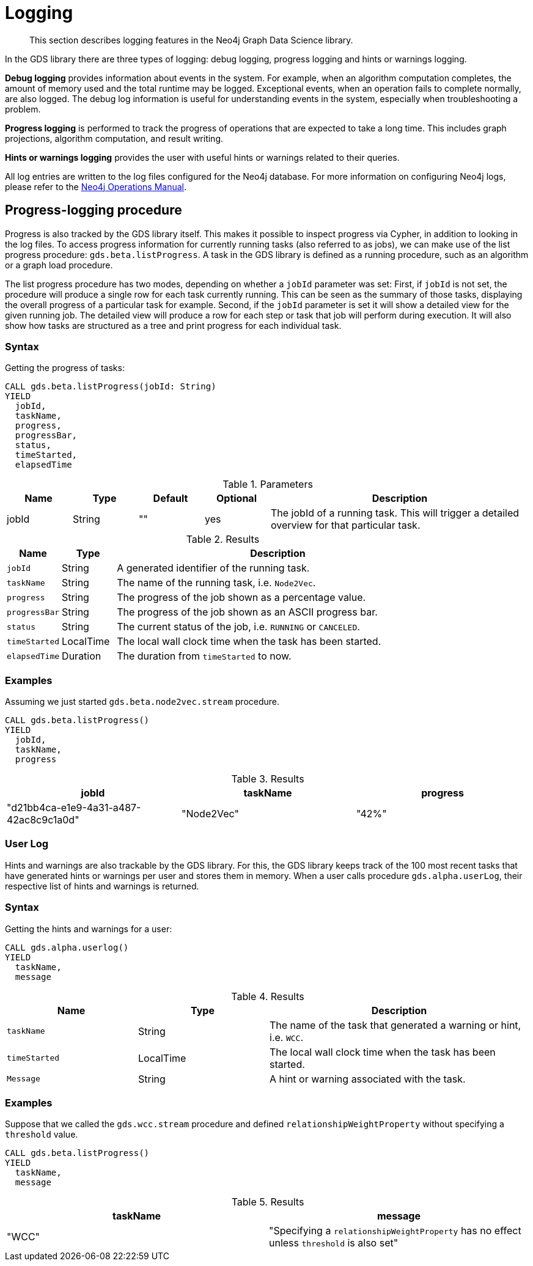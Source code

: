 [[logging]]
= Logging

[abstract]
--
This section describes logging features in the Neo4j Graph Data Science library.
--

In the GDS library there are three types of logging: debug logging, progress logging and hints or warnings logging.

*Debug logging* provides information about events in the system.
For example, when an algorithm computation completes, the amount of memory used and the total runtime may be logged.
Exceptional events, when an operation fails to complete normally, are also logged.
The debug log information is useful for understanding events in the system, especially when troubleshooting a problem.

*Progress logging* is performed to track the progress of operations that are expected to take a long time.
This includes graph projections, algorithm computation, and result writing.

*Hints or warnings logging* provides the user with useful hints or warnings related to their queries.

All log entries are written to the log files configured for the Neo4j database.
For more information on configuring Neo4j logs, please refer to the https://neo4j.com/docs/operations-manual/current/monitoring/logging/#logging[Neo4j Operations Manual].


[[logging-progress-logging]]
[.beta]
== Progress-logging procedure

Progress is also tracked by the GDS library itself.
This makes it possible to inspect progress via Cypher, in addition to looking in the log files.
To access progress information for currently running tasks (also referred to as jobs), we can make use of the list progress procedure: `gds.beta.listProgress`.
A task in the GDS library is defined as a running procedure, such as an algorithm or a graph load procedure.

The list progress procedure has two modes, depending on whether a `jobId` parameter was set:
First, if `jobId` is not set, the procedure will produce a single row for each task currently running.
This can be seen as the summary of those tasks, displaying the overall progress of a particular task for example.
Second, if the `jobId` parameter is set it will show a detailed view for the given running job.
The detailed view will produce a row for each step or task that job will perform during execution.
It will also show how tasks are structured as a tree and print progress for each individual task.

[[logging-progress-logging-syntax]]
=== Syntax

.Getting the progress of tasks:
[source, cypher, role=noplay]
----
CALL gds.beta.listProgress(jobId: String)
YIELD
  jobId,
  taskName,
  progress,
  progressBar,
  status,
  timeStarted,
  elapsedTime
----

.Parameters
[opts="header",cols="1,1,1,1,4"]
|===
| Name              | Type          | Default   | Optional  | Description
| jobId             | String        | ""        | yes       | The jobId of a running task. This will trigger a detailed overview for that particular task.
|===

.Results
[opts="header",cols="1m,1,6"]
|===
| Name          | Type      | Description
| jobId         | String    | A generated identifier of the running task.
| taskName      | String    | The name of the running task, i.e. `Node2Vec`.
| progress      | String    | The progress of the job shown as a percentage value.
| progressBar   | String    | The progress of the job shown as an ASCII progress bar.
| status        | String    | The current status of the job, i.e. `RUNNING` or `CANCELED`.
| timeStarted   | LocalTime | The local wall clock time when the task has been started.
| elapsedTime   | Duration  | The duration from `timeStarted` to now.
|===


[[logging-progress-logging-examples]]
=== Examples

Assuming we just started `gds.beta.node2vec.stream` procedure.

[source,cypher,role=noplay]
----
CALL gds.beta.listProgress()
YIELD
  jobId,
  taskName,
  progress
----

.Results
[opts="header"]
|===
| jobId                                  | taskName   | progress
| "d21bb4ca-e1e9-4a31-a487-42ac8c9c1a0d" | "Node2Vec" | "42%"
|===

[[logging-user-warnings]]
[.alpha]
=== User Log

Hints and warnings are also trackable by the GDS library.
For this, the GDS library keeps track of the 100 most recent tasks that have generated hints or warnings per user and stores them in memory.
When a user calls procedure `gds.alpha.userLog`, their respective list of hints and warnings is returned.

[[logging-progress-logging-syntax]]
=== Syntax

.Getting the hints and warnings for a user:
[source,cypher,role=noplay]
----
CALL gds.alpha.userlog()
YIELD
  taskName,
  message
----

.Results
[opts="header",cols="1m,1,2"]
|===
| Name          | Type      | Description
| taskName      | String    | The name of the task that generated a warning or hint, i.e. `WCC`.
|timeStarted      | LocalTime      | The local wall clock time when the task has been started.
| Message      | String    | A hint or warning associated with the task.
|===

=== Examples

Suppose that we called the  `gds.wcc.stream` procedure and defined `relationshipWeightProperty` without specifying a `threshold` value.

[source,cypher,role=noplay]
----
CALL gds.beta.listProgress()
YIELD
  taskName,
  message
----

.Results
[opts="header"]
|===
taskName   | message
| "WCC"     |"Specifying a `relationshipWeightProperty` has no effect unless `threshold` is also set"
|===
